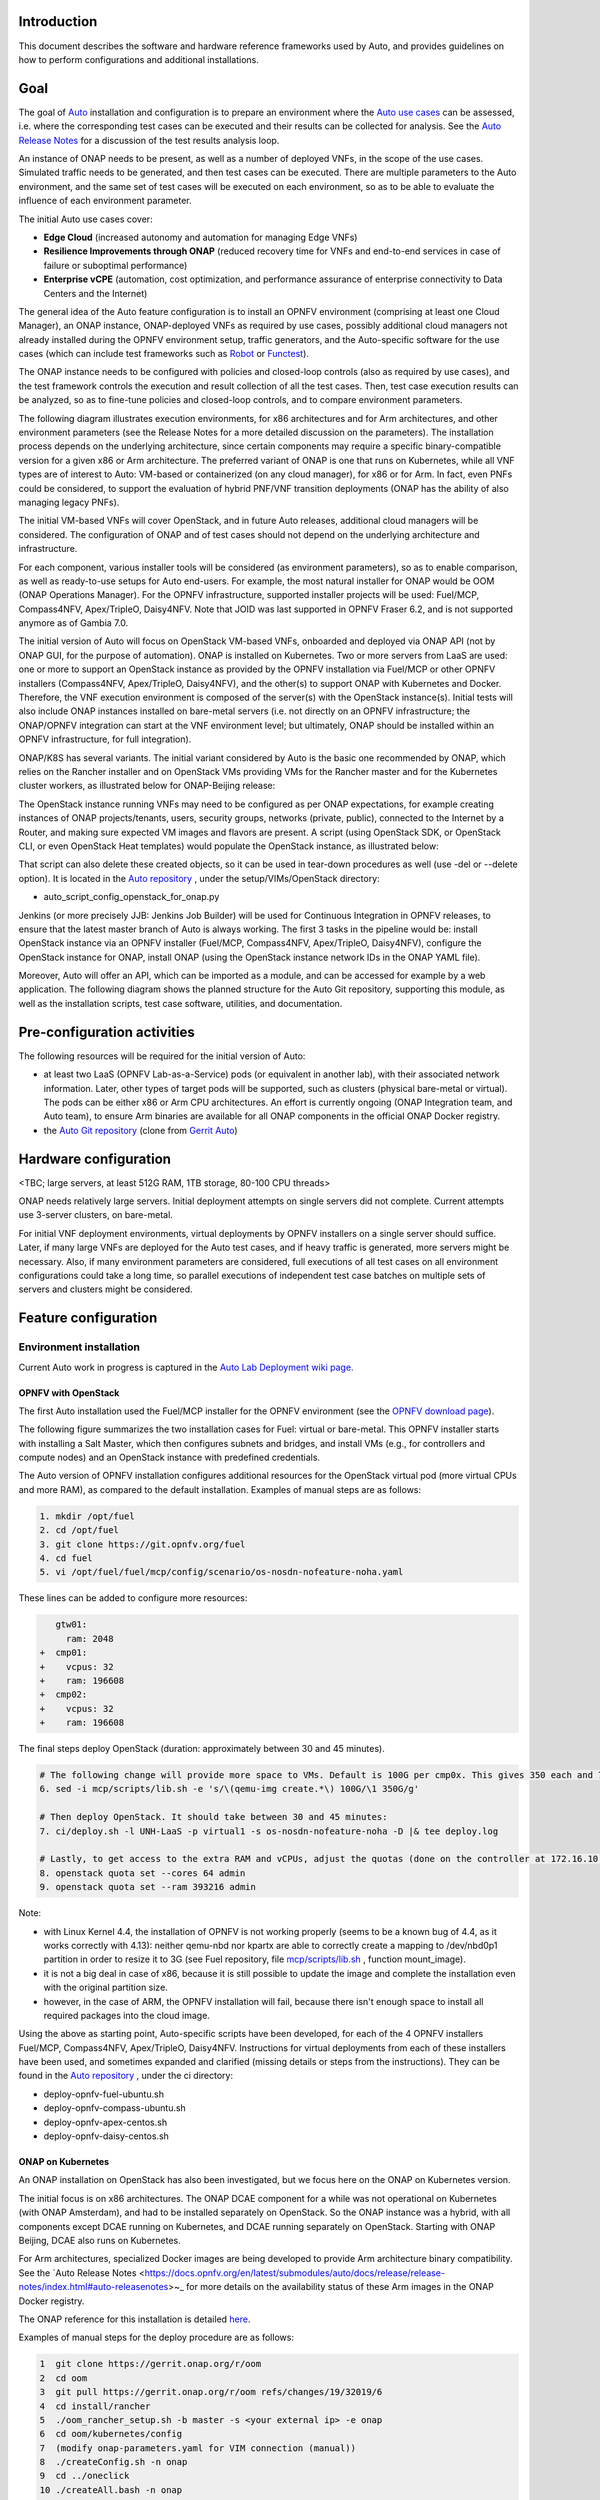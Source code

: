 .. This work is licensed under a Creative Commons Attribution 4.0 International License.
.. http://creativecommons.org/licenses/by/4.0
.. SPDX-License-Identifier CC-BY-4.0
.. (c) Open Platform for NFV Project, Inc. and its contributors


Introduction
============

This document describes the software and hardware reference frameworks used by Auto,
and provides guidelines on how to perform configurations and additional installations.


Goal
====

The goal of `Auto <http://docs.opnfv.org/en/latest/submodules/auto/docs/release/release-notes/index.html#auto-releasenotes>`_
installation and configuration is to prepare an environment where the
`Auto use cases <http://docs.opnfv.org/en/latest/submodules/auto/docs/release/userguide/index.html#auto-userguide>`_
can be assessed, i.e. where the corresponding test cases can be executed and their results can be collected for analysis.
See the `Auto Release Notes <https://docs.opnfv.org/en/latest/submodules/auto/docs/release/release-notes/index.html#auto-releasenotes>`_
for a discussion of the test results analysis loop.

An instance of ONAP needs to be present, as well as a number of deployed VNFs, in the scope of the use cases.
Simulated traffic needs to be generated, and then test cases can be executed. There are multiple parameters to
the Auto environment, and the same set of test cases will be executed on each environment, so as to be able to
evaluate the influence of each environment parameter.

The initial Auto use cases cover:

* **Edge Cloud** (increased autonomy and automation for managing Edge VNFs)
* **Resilience Improvements through ONAP** (reduced recovery time for VNFs and end-to-end services in case of failure
  or suboptimal performance)
* **Enterprise vCPE** (automation, cost optimization, and performance assurance of enterprise connectivity to Data Centers
  and the Internet)

The general idea of the Auto feature configuration is to install an OPNFV environment (comprising at least one Cloud Manager),
an ONAP instance, ONAP-deployed VNFs as required by use cases, possibly additional cloud managers not
already installed during the OPNFV environment setup, traffic generators, and the Auto-specific software
for the use cases (which can include test frameworks such as `Robot <http://robotframework.org/>`_ or
`Functest <http://docs.opnfv.org/en/latest/submodules/functest/docs/release/release-notes/index.html#functest-releasenotes>`_).

The ONAP instance needs to be configured with policies and closed-loop controls (also as required by use cases),
and the test framework controls the execution and result collection of all the test cases. Then, test case execution
results can be analyzed, so as to fine-tune policies and closed-loop controls, and to compare environment parameters.

The following diagram illustrates execution environments, for x86 architectures and for Arm architectures,
and other environment parameters (see the Release Notes for a more detailed discussion on the parameters).
The installation process depends on the underlying architecture, since certain components may require a
specific binary-compatible version for a given x86 or Arm architecture. The preferred variant of ONAP is one
that runs on Kubernetes, while all VNF types are of interest to Auto: VM-based or containerized (on any cloud
manager), for x86 or for Arm. In fact, even PNFs could be considered, to support the evaluation of hybrid PNF/VNF
transition deployments (ONAP has the ability of also managing legacy PNFs).

The initial VM-based VNFs will cover OpenStack, and in future Auto releases, additional cloud managers will be considered.
The configuration of ONAP and of test cases should not depend on the underlying architecture and infrastructure.

.. image:: auto-installTarget-generic.png


For each component, various installer tools will be considered (as environment parameters), so as to enable comparison,
as well as ready-to-use setups for Auto end-users. For example, the most natural installer for ONAP would be
OOM (ONAP Operations Manager). For the OPNFV infrastructure, supported installer projects will be used: Fuel/MCP,
Compass4NFV, Apex/TripleO, Daisy4NFV. Note that JOID was last supported in OPNFV Fraser 6.2, and is not supported
anymore as of Gambia 7.0.

The initial version of Auto will focus on OpenStack VM-based VNFs, onboarded and deployed via ONAP API
(not by ONAP GUI, for the purpose of automation). ONAP is installed on Kubernetes. Two or more servers from LaaS
are used: one or more to support an OpenStack instance as provided by the OPNFV installation via Fuel/MCP or other
OPNFV installers (Compass4NFV, Apex/TripleO, Daisy4NFV), and the other(s) to support ONAP with Kubernetes
and Docker. Therefore, the VNF execution environment is composed of the server(s) with the OpenStack instance(s).
Initial tests will also include ONAP instances installed on bare-metal servers (i.e. not directly on an OPNFV
infrastructure; the ONAP/OPNFV integration can start at the VNF environment level; but ultimately, ONAP should
be installed within an OPNFV infrastructure, for full integration).

.. image:: auto-installTarget-initial.png

ONAP/K8S has several variants. The initial variant considered by Auto is the basic one recommended by ONAP,
which relies on the Rancher installer and on OpenStack VMs providing VMs for the Rancher master and for the
Kubernetes cluster workers, as illustrated below for ONAP-Beijing release:

.. image:: auto-installTarget-ONAP-B.png


The OpenStack instance running VNFs may need to be configured as per ONAP expectations, for example creating
instances of ONAP projects/tenants, users, security groups, networks (private, public), connected to the
Internet by a Router, and making sure expected VM images and flavors are present. A script (using OpenStack
SDK, or OpenStack CLI, or even OpenStack Heat templates) would populate the OpenStack instance, as illustrated below:

.. image:: auto-OS-config4ONAP.png

That script can also delete these created objects, so it can be used in tear-down procedures as well
(use -del or --delete option). It is located in the `Auto repository <https://git.opnfv.org/auto/tree/>`_ ,
under the setup/VIMs/OpenStack directory:

* auto_script_config_openstack_for_onap.py


Jenkins (or more precisely JJB: Jenkins Job Builder) will be used for Continuous Integration in OPNFV releases,
to ensure that the latest master branch of Auto is always working. The first 3 tasks in the pipeline would be:
install OpenStack instance via an OPNFV installer (Fuel/MCP, Compass4NFV, Apex/TripleO, Daisy4NFV), configure
the OpenStack instance for ONAP, install ONAP (using the OpenStack instance network IDs in the ONAP YAML file).

Moreover, Auto will offer an API, which can be imported as a module, and can be accessed for example
by a web application. The following diagram shows the planned structure for the Auto Git repository,
supporting this module, as well as the installation scripts, test case software, utilities, and documentation.

.. image:: auto-repo-folders.png



Pre-configuration activities
============================

The following resources will be required for the initial version of Auto:

* at least two LaaS (OPNFV Lab-as-a-Service) pods (or equivalent in another lab), with their associated network
  information. Later, other types of target pods will be supported, such as clusters (physical bare-metal or virtual).
  The pods can be either x86 or Arm CPU architectures. An effort is currently ongoing (ONAP Integration team, and Auto team),
  to ensure Arm binaries are available for all ONAP components in the official ONAP Docker registry.
* the `Auto Git repository <https://git.opnfv.org/auto/tree/>`_
  (clone from `Gerrit Auto <https://gerrit.opnfv.org/gerrit/#/admin/projects/auto>`_)



Hardware configuration
======================

<TBC; large servers, at least 512G RAM, 1TB storage, 80-100 CPU threads>

ONAP needs relatively large servers. Initial deployment attempts on single servers did not complete.
Current attempts use 3-server clusters, on bare-metal.

For initial VNF deployment environments, virtual deployments by OPNFV installers on a single server should suffice.
Later, if many large VNFs are deployed for the Auto test cases, and if heavy traffic is generated, more servers
might be necessary. Also, if many environment parameters are considered, full executions of all test cases
on all environment configurations could take a long time, so parallel executions of independent test case batches
on multiple sets of servers and clusters might be considered.



Feature configuration
=====================

Environment installation
^^^^^^^^^^^^^^^^^^^^^^^^

Current Auto work in progress is captured in the
`Auto Lab Deployment wiki page <https://wiki.opnfv.org/display/AUTO/Auto+Lab+Deployment>`_.


OPNFV with OpenStack
~~~~~~~~~~~~~~~~~~~~

The first Auto installation used the Fuel/MCP installer for the OPNFV environment (see the
`OPNFV download page <https://www.opnfv.org/software/downloads>`_).

The following figure summarizes the two installation cases for Fuel: virtual or bare-metal.
This OPNFV installer starts with installing a Salt Master, which then configures
subnets and bridges, and install VMs (e.g., for controllers and compute nodes)
and an OpenStack instance with predefined credentials.

.. image:: auto-OPFNV-fuel.png


The Auto version of OPNFV installation configures additional resources for the OpenStack virtual pod
(more virtual CPUs and more RAM), as compared to the default installation. Examples of manual steps are as follows:

.. code-block:: console

    1. mkdir /opt/fuel
    2. cd /opt/fuel
    3. git clone https://git.opnfv.org/fuel
    4. cd fuel
    5. vi /opt/fuel/fuel/mcp/config/scenario/os-nosdn-nofeature-noha.yaml


These lines can be added to configure more resources:

.. code-block:: yaml

       gtw01:
         ram: 2048
    +  cmp01:
    +    vcpus: 32
    +    ram: 196608
    +  cmp02:
    +    vcpus: 32
    +    ram: 196608


The final steps deploy OpenStack (duration: approximately between 30 and 45 minutes).

.. code-block:: console

    # The following change will provide more space to VMs. Default is 100G per cmp0x. This gives 350 each and 700 total.
    6. sed -i mcp/scripts/lib.sh -e 's/\(qemu-img create.*\) 100G/\1 350G/g'

    # Then deploy OpenStack. It should take between 30 and 45 minutes:
    7. ci/deploy.sh -l UNH-LaaS -p virtual1 -s os-nosdn-nofeature-noha -D |& tee deploy.log

    # Lastly, to get access to the extra RAM and vCPUs, adjust the quotas (done on the controller at 172.16.10.36):
    8. openstack quota set --cores 64 admin
    9. openstack quota set --ram 393216 admin


Note:

* with Linux Kernel 4.4, the installation of OPNFV is not working properly (seems to be a known bug of 4.4, as it works correctly with 4.13):
  neither qemu-nbd nor kpartx are able to correctly create a mapping to /dev/nbd0p1 partition in order to resize it to 3G (see Fuel repository,
  file `mcp/scripts/lib.sh <https://git.opnfv.org/fuel/tree/mcp/scripts/lib.sh>`_ , function mount_image).
* it is not a big deal in case of x86, because it is still possible to update the image and complete the installation even with the
  original partition size.
* however, in the case of ARM, the OPNFV installation will fail, because there isn't enough space to install all required packages into
  the cloud image.

Using the above as starting point, Auto-specific scripts have been developed, for each of the 4 OPNFV installers Fuel/MCP,
Compass4NFV, Apex/TripleO, Daisy4NFV. Instructions for virtual deployments from each of these installers have been used, and
sometimes expanded and clarified (missing details or steps from the instructions).
They can be found in the `Auto repository <https://git.opnfv.org/auto/tree/>`_ , under the ci directory:

* deploy-opnfv-fuel-ubuntu.sh
* deploy-opnfv-compass-ubuntu.sh
* deploy-opnfv-apex-centos.sh
* deploy-opnfv-daisy-centos.sh



ONAP on Kubernetes
~~~~~~~~~~~~~~~~~~

An ONAP installation on OpenStack has also been investigated, but we focus here on
the ONAP on Kubernetes version.

The initial focus is on x86 architectures. The ONAP DCAE component for a while was not operational
on Kubernetes (with ONAP Amsterdam), and had to be installed separately on OpenStack. So the ONAP
instance was a hybrid, with all components except DCAE running on Kubernetes, and DCAE running
separately on OpenStack. Starting with ONAP Beijing, DCAE also runs on Kubernetes.

For Arm architectures, specialized Docker images are being developed to provide Arm architecture
binary compatibility. See the `Auto Release Notes <https://docs.opnfv.org/en/latest/submodules/auto/docs/release/release-notes/index.html#auto-releasenotes>~_
for more details on the availability status of these Arm images in the ONAP Docker registry.

The ONAP reference for this installation is detailed `here <http://onap.readthedocs.io/en/latest/submodules/oom.git/docs/oom_user_guide.html>`_.

Examples of manual steps for the deploy procedure are as follows:

.. code-block:: console

    1  git clone https://gerrit.onap.org/r/oom
    2  cd oom
    3  git pull https://gerrit.onap.org/r/oom refs/changes/19/32019/6
    4  cd install/rancher
    5  ./oom_rancher_setup.sh -b master -s <your external ip> -e onap
    6  cd oom/kubernetes/config
    7  (modify onap-parameters.yaml for VIM connection (manual))
    8  ./createConfig.sh -n onap
    9  cd ../oneclick
    10 ./createAll.bash -n onap

Several automation efforts to integrate the ONAP installation in Auto CI are in progress.
One effort involves using a 3-server cluster at OPNFV Pharos LaaS (Lab-as-a-Service).
The script is available in the `Auto repository <https://git.opnfv.org/auto/tree/>`_ , under the ci directory::

* deploy-onap.sh



ONAP configuration
^^^^^^^^^^^^^^^^^^

This section describes the logical steps performed by the Auto scripts to prepare ONAP and VNFs.


VNF deployment
~~~~~~~~~~~~~~

<TBC; pre-onboarding, onboarding, deployment>


Policy and closed-loop control configuration
~~~~~~~~~~~~~~~~~~~~~~~~~~~~~~~~~~~~~~~~~~~~

<TBC>


Traffic Generator configuration
^^^^^^^^^^^^^^^^^^^^^^^^^^^^^^^

<TBC>



Test Case software installation and execution control
^^^^^^^^^^^^^^^^^^^^^^^^^^^^^^^^^^^^^^^^^^^^^^^^^^^^^

<TBC; mention the management of multiple environments (characterized by their parameters), execution of all test cases
in each environment, only a subset in official OPNFV CI/CD Jenkins due to size and time limits; then posting and analysis
of results; failures lead to bug-fixing, successes lead to analysis for comparisons and fine-tuning>



Installation health-check
=========================

<TBC; the Auto installation will self-check, but indicate here manual steps to double-check that the
installation was successful>




References
==========

Auto Wiki pages:

* `Auto wiki main page <https://wiki.opnfv.org/pages/viewpage.action?pageId=12389095>`_
* `Auto Lab Deployment wiki page <https://wiki.opnfv.org/display/AUTO/Auto+Lab+Deployment>`_


OPNFV documentation on Auto:

* `Auto release notes <https://docs.opnfv.org/en/latest/submodules/auto/docs/release/release-notes/index.html#auto-releasenotes>`_
* `Auto use case user guides <http://docs.opnfv.org/en/latest/submodules/auto/docs/release/userguide/index.html#auto-userguide>`_


Git&Gerrit Auto repositories:

* `Auto Git repository <https://git.opnfv.org/auto/tree/>`_
* `Gerrit for Auto project <https://gerrit.opnfv.org/gerrit/#/admin/projects/auto>`_

